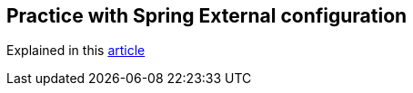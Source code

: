 == Practice with Spring External configuration
Explained in this
https://htmlpreview.github.io/?https://github.com/TomSpencerLondon/Quiz/blob/main/docs/coverage/index.html[article]
